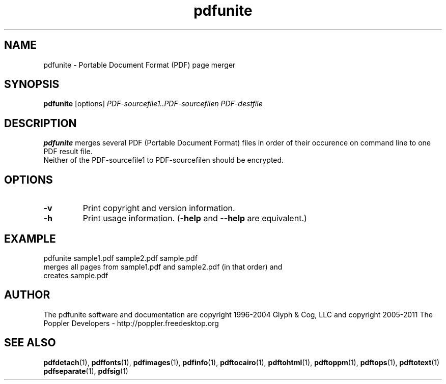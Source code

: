 .\" Copyright 2011 The Poppler Developers - http://poppler.freedesktop.org
.TH pdfunite 1 "15 September 2011"
.SH NAME
pdfunite \- Portable Document Format (PDF) page merger
.SH SYNOPSIS
.B pdfunite
[options]
.I PDF-sourcefile1..PDF-sourcefilen PDF-destfile
.SH DESCRIPTION
.B pdfunite
merges several PDF (Portable Document Format)  files in order of their occurence on command line to one PDF result file.
.TP
Neither of the PDF-sourcefile1 to PDF-sourcefilen should be encrypted.
.SH OPTIONS
.TP
.B \-v
Print copyright and version information.
.TP
.B \-h
Print usage information.
.RB ( \-help
and
.B \-\-help
are equivalent.)
.SH EXAMPLE
pdfunite sample1.pdf sample2.pdf sample.pdf
.TP
merges all pages from sample1.pdf and sample2.pdf (in that order) and creates sample.pdf
.SH AUTHOR
The pdfunite software and documentation are copyright 1996-2004 Glyph & Cog, LLC
and copyright 2005-2011 The Poppler Developers - http://poppler.freedesktop.org
.SH "SEE ALSO"
.BR pdfdetach (1),
.BR pdffonts (1),
.BR pdfimages (1),
.BR pdfinfo (1),
.BR pdftocairo (1),
.BR pdftohtml (1),
.BR pdftoppm (1),
.BR pdftops (1),
.BR pdftotext (1)
.BR pdfseparate (1),
.BR pdfsig (1)
